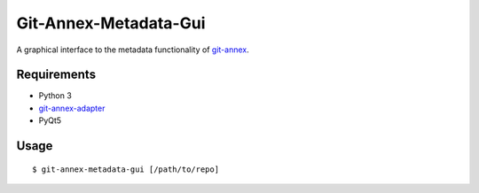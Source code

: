======================
Git-Annex-Metadata-Gui
======================
A graphical interface to the metadata functionality of git-annex_.

.. _git-annex: https://git-annex.branchable.com/

Requirements
------------
- Python 3
- git-annex-adapter_
- PyQt5

.. _git-annex-adapter: https://github.com/alpernebbi/git-annex-adapter

Usage
-----
::

    $ git-annex-metadata-gui [/path/to/repo]

